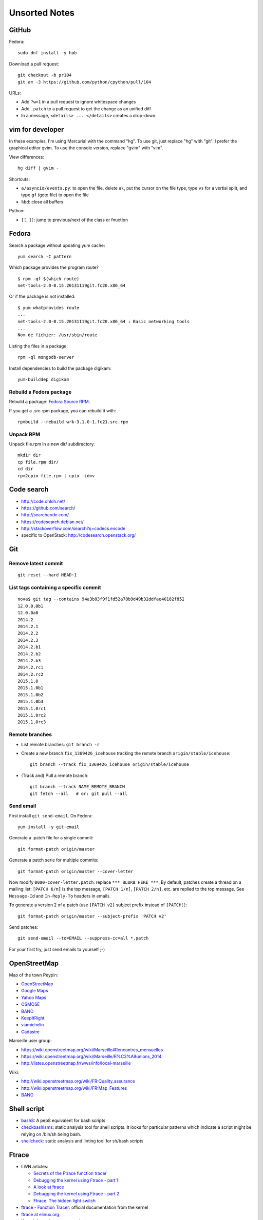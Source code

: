 ++++++++++++++
Unsorted Notes
++++++++++++++

.. image:: great_flamingo.jpg
   :alt: Great Flamingo
   :align: right
   :target: http://www.flickr.com/photos/haypo/11915292626/

GitHub
======

Fedora::

    sudo dnf install -y hub

Download a pull request::

    git checkout -b pr104
    git am -3 https://github.com/python/cpython/pull/104

URLs:

* Add ``?w=1`` in a pull request to ignore whitespace changes
* Add ``.patch`` to a pull request to get the change as an unified diff
* In a message, ``<details> ... </details>`` creates a drop-down

vim for developer
=================

In these examples, I'm using Mercurial with the command "hg". To use git, just
replace "hg" with "git". I prefer the graphical editor gvim. To use the console
version, replace "gvim" with "vim".

View differences::

    hg diff | gvim -

Shortcuts:

* ``a/asyncio/events.py``: to open the file, delete ``a\``, put the cursor
  on the file type, type ``vs`` for a vertial split, and type ``gf`` (goto
  file) to open the file
* ``%bd``: close all buffers

Python:

* ``[[``, ``]]``: jump to previous/next of the class or fnuction



Fedora
======

Search a package without updating yum cache::

    yum search -C pattern

Which package provides the program route? ::

    $ rpm -qf $(which route)
    net-tools-2.0-0.15.20131119git.fc20.x86_64

Or if the package is not installed::

    $ yum whatprovides route
    ...
    net-tools-2.0-0.15.20131119git.fc20.x86_64 : Basic networking tools
    ...
    Nom de fichier: /usr/sbin/route

Listing the files in a package::

     rpm -ql mongodb-server

Install dependencies to build the package digikam::

    yum-builddep digikam

Rebuild a Fedora package
------------------------

Rebuild a package: `Fedora Source RPM <http://hacktux.com/fedora/source/rpm>`_.

If you get a .src.rpm package, you can rebuild it with::

    rpmbuild --rebuild wrk-3.1.0-1.fc21.src.rpm

Unpack RPM
----------

Unpack file.rpm in a new dir/ subdirectory::

    mkdir dir
    cp file.rpm dir/
    cd dir
    rpm2cpio file.rpm | cpio -idmv


Code search
===========

* http://code.ohloh.net/
* https://github.com/search/
* http://searchcode.com/
* https://codesearch.debian.net/
* http://stackoverflow.com/search?q=codecs.encode
* specific to OpenStack: http://codesearch.openstack.org/


Git
===

Remove latest commit
--------------------

::

    git reset --hard HEAD~1

List tags containing a specific commit
--------------------------------------

::

    nova$ git tag --contains 94a3b83f9f1fd52a78b9d49b32ddfae40182f852
    12.0.0.0b1
    12.0.0a0
    2014.2
    2014.2.1
    2014.2.2
    2014.2.3
    2014.2.b1
    2014.2.b2
    2014.2.b3
    2014.2.rc1
    2014.2.rc2
    2015.1.0
    2015.1.0b1
    2015.1.0b2
    2015.1.0b3
    2015.1.0rc1
    2015.1.0rc2
    2015.1.0rc3


Remote branches
---------------

* List remote branches: ``git branch -r``
* Create a new branch ``fix_1369426_icehouse`` tracking the remote branch
  ``origin/stable/icehouse``::

    git branch --track fix_1369426_icehouse origin/stable/icehouse

* (Track and) Pull a remote branch::

    git branch --track NAME_REMOTE_BRANCH
    git fetch --all   # or: git pull --all

Send email
----------

First install ``git send-email``. On Fedora::

    yum install -y git-email

Generate a .patch file for a single commit::

    git format-patch origin/master

Generate a patch serie for multiple commits::

    git format-patch origin/master --cover-letter

Now modify ``0000-cover-letter.patch``: replace ``*** BLURB HERE ***``. By
default, patches create a thread on a mailing list: ``[PATCH 0/n]`` is the top
message, ``[PATCH 1/n]``, ``[PATCH 2/n]``, etc. are replied to the top message.
See ``Message-Id`` and ``In-Reply-To`` headers in emails.

To generate a version 2 of a patch (use ``[PATCH v2]`` subject prefix instead
of ``[PATCH]``)::

    git format-patch origin/master --subject-prefix 'PATCH v2'

Send patches::

    git send-email --to=EMAIL --suppress-cc=all *.patch

For your first try, just send emails to yourself ;-)


OpenStreetMap
=============

Map of the town Peypin:

* `OpenStreetMap <http://www.openstreetmap.org/relation/93723>`_
* `Google Maps <https://maps.google.com/maps?ll=43.384146,5.577428&spn=0.005544,0.013368&sll=37.0625,-95.677068&sspn=49.089956,109.511719>`_
* `Yahoo Maps <https://maps.yahoo.com/place/?lat=43.38477800510547&lon=5.580840110778809&bb=43.391405312706%2C5.564478635787964%2C43.37816556912287%2C5.597201585769653&addr=Peypin%2C France>`_
* `OSMOSE <http://osmose.openstreetmap.fr/fr/map/#zoom=15&lat=43.38312&lon=5.57648&layer=Mapnik&overlays=FFFFFFFFFFFFFFFFFFFT&item=xxxx&level=1%2C2%2C3&tags=&fixable=&bbox=0.1373291015625%2C42.53689200787317%2C7.0751953125%2C45.98169518512228>`_
* `BANO <http://layers.openstreetmap.fr/?zoom=16&lat=43.38333&lon=5.5835&layers=B0000FFFFFFFFFFFFFFFFFFFFFFT>`_
* `KeepItRight <http://keepright.at/report_map.php?lang=fr&ch30=1&ch40=1&ch50=1&ch70=1&ch90=1&ch100=1&ch110=1&ch120=1&ch130=1&ch150=1&ch160=1&ch170=1&ch180=1&ch191=1&ch192=1&ch193=1&ch194=1&ch195=1&ch196=1&ch197=1&ch198=1&ch201=1&ch202=1&ch203=1&ch204=1&ch205=1&ch206=1&ch207=1&ch208=1&ch210=1&ch220=1&ch231=1&ch232=1&ch270=1&ch281=1&ch282=1&ch283=1&ch284=1&ch285=1&ch291=1&ch292=1&ch293=1&ch294=1&ch295=1&ch296=1&ch297=1&ch298=1&ch311=1&ch312=1&ch313=1&ch320=1&ch350=1&ch370=1&ch380=1&ch401=1&ch402=1&ch411=1&ch412=1&ch413=1&number_of_tristate_checkboxes=8&highlight_error_id=0&highlight_schema=0&lat=43.38304&lon=5.57771&zoom=16&show_ign=1&show_tmpign=1&layers=B0T&ch=0%2C30%2C40%2C50%2C70%2C90%2C100%2C110%2C120%2C130%2C150%2C160%2C170%2C180%2C191%2C192%2C193%2C194%2C195%2C196%2C197%2C198%2C201%2C202%2C203%2C204%2C205%2C206%2C207%2C208%2C210%2C220%2C231%2C232%2C270%2C281%2C282%2C283%2C284%2C285%2C291%2C292%2C293%2C294%2C295%2C296%2C297%2C298%2C311%2C312%2C313%2C320%2C350%2C370%2C380%2C401%2C402%2C411%2C412%2C413>`_
* `viamichelin <http://www.viamichelin.fr/web/Cartes-plans/Carte_plan-Peypin-13124-Bouches_du_Rhone-France-D46A?strLocid=35MTE1NHRhajA2MjdldzF5NjMyaGtuYTQyOTljMTAyMnNjTkRNdU16ZzBNems9Y05TNDFOemMyTnc9PQ==&loc=no&layers=00000001&zoomLevel=12&strCoord=5.57767*43.38439>`_
* `Cadastre <http://www.cadastre.gouv.fr/scpc/afficherCarteCommune.do?c=80073&dontSaveLastForward&keepVolatileSession=>`_

Marseille user group:

* https://wiki.openstreetmap.org/wiki/Marseille#Rencontres_mensuelles
* https://wiki.openstreetmap.org/wiki/Marseille/R%C3%A9unions_2014
* http://listes.openstreetmap.fr/wws/info/local-marseille

Wiki:

* http://wiki.openstreetmap.org/wiki/FR:Quality_assurance
* http://wiki.openstreetmap.org/wiki/FR:Map_Features
* `BANO <http://wiki.openstreetmap.org/wiki/WikiProject_France/WikiProject_Base_Adresses_Nationale_Ouverte_(BANO)>`_


Shell script
============

* `bash8 <https://pypi.python.org/pypi/bash8>`_: A pep8 equivalent for bash
  scripts
* `checkbashisms <http://freecode.com/projects/checkbashisms>`_: static
  analysis tool for shell scripts. It looks for particular patterns which
  indicate a script might be relying on /bin/sh being bash.
* `shellcheck <http://www.shellcheck.net/>`_: static analysis and linting tool
  for sh/bash scripts


Ftrace
======

* LWN articles:

  - `Secrets of the Ftrace function tracer <http://lwn.net/Articles/370423/>`_
  - `Debugging the kernel using Ftrace - part 1 <http://lwn.net/Articles/365835/>`_
  - `A look at ftrace <http://lwn.net/Articles/322666/>`_
  - `Debugging the kernel using Ftrace - part 2 <http://lwn.net/Articles/366796/>`_
  - `Ftrace: The hidden light switch <http://lwn.net/Articles/608497/>`_

* `ftrace - Function Tracer
  <https://www.kernel.org/doc/Documentation/trace/ftrace.txt>`_: official
  documentation from the kernel
* `ftrace at elinux.org <http://elinux.org/Ftrace>`_
* `Kernel dynamic memory analysis <http://elinux.org/Kernel_dynamic_memory_analysis>`_
* `Installing and Using Ftrace <http://omappedia.org/wiki/Installing_and_Using_Ftrace>`_


Mercurial
=========

.. _hg-bisect:

bisect with a command
---------------------

Shell script ``cmd.sh``::

    set -e -x
    make
    ./python script.py

where ``script.py`` is the script to reproduce the bug.

Cleanup everything::

    hg bisect --reset
    hg update -C

We know that the most recent version is bad (``./cmd`` fails)::

    ./cmd.sh
    # cmd.sh failed
    hg bisect -b

Find a good revision using a date::

    hg up -r "branch(default) and date('May 2015')"
    ./cmd.sh
    # it's still failing, take an older date
    hg up -r "branch(default) and date('Jan 2015')"
    ./cmd.sh
    # iterate until the test pass
    (...)
    hg bisect -g

Ok, we have a good and a bad revision, and a script to automate the bisection::

    hg bisect --command ./cmd.sh
    # enjoy watching your computer working for you


cannot edit immutable changeset: xxx
------------------------------------

You can force the phase of a changeset back to draft like so::

    hg phase -d -f <changeset_id>

Only do that for private changes!


Find tags containing a specific changeset
-----------------------------------------

Let's say that you want to check which versions contains the _FUTURE_CLASSES
variable::

    $ grep '_FUTURE_CLASSES =' trollius/*.py
    trollius/futures.py:    _FUTURE_CLASSES = (Future, events.asyncio.Future)
    trollius/futures.py:    _FUTURE_CLASSES = Future

    $ hg blame trollius/futures.py|grep '_FUTURE_CLASSES ='
    1712:     _FUTURE_CLASSES = (Future, events.asyncio.Future)
    1688:     _FUTURE_CLASSES = Future

    $ hg log -r 1688 --template '{date|isodate}\n'
    2014-07-25 10:05 +0200

Ok, so the _FUTURE_CLASSES was added by the changeset ``1688`` which was made
the 2014-07-25. We pick the oldest changeset, ``1712`` was probably a fix.

Find the tags which contains the changeset ``1688``::

    $ hg log -r "reverse(descendants(1688)) and tag()" --template "{tags}\t{rev}:{node|short}\n"
    trollius-1.0.2  1767:41ac07cd2d03
    trollius-1.0.1  1738:83e574a42e16

    $ hg log -r trollius-1.0.1 --template '{date|isodate}\n'
    2014-07-30 17:45 +0200
    $ hg log -r trollius-1.0.2 --template '{date|isodate}\n'
    2014-10-02 16:47 +0200

The _FUTURE_CLASSES was introduced in trollius-1.0.1 which was released the
2014-07-30.  The following release trollius-1.0.2 (2014-10-02) also contains
it, which is expected since trollius-1.0.2 is based on trollius-1.0.1.

Check versions::

    $ hg up trollius-1.0.1
    $ grep '_FUTURE_CLASSES =' trollius/*.py
    trollius/futures.py:    _FUTURE_CLASSES = (Future, events.asyncio.Future)
    trollius/futures.py:    _FUTURE_CLASSES = Future

    $ hg up trollius-1.0
    $ grep '_FUTURE_CLASSES =' trollius/*.py
    trollius/tasks.py:    _FUTURE_CLASSES = (futures.Future, asyncio.Future)
    trollius/tasks.py:    _FUTURE_CLASSES = futures.Future

Ok, so in fact the variable was moved from the Python module ``trollius.tasks``
to the modle ``trollius.futures`` between versions 1.0 and 1.0.1.

abort: can't rebase public changeset fb6b735060b5
-------------------------------------------------

Error::

    abort: can't rebase public changeset fb6b735060b5
    (see "hg help phases" for details)


Misc
====

* `Linux: detect launching of programs <https://stackoverflow.com/questions/6075013/linux-detect-launching-of-programs>`_ (StackOverflow)
* `MLVPN - MultiLink Virtual Public Network <http://www.mlvpn.fr/>`_
* Docker: https://linuxfr.org/news/docker-tutoriel-pour-manipuler-les-conteneurs
* `Forensically <https://29a.ch/photo-forensics/>`_: tools to check if a photo
  was modified


Share files files from Linux to OSX
===================================

I tried NFS: issues with non-ASCII characters, issue with Unicode NFC
normalization on OS X. Since OS X 10.9, the only way is to use the command line
to pass the option ``-o nfc`` to ``mount -t nfs ...``.

I tried Samba: well, it's not easy. Let's say that the directory to share is
``/data``.

Prepare permissions, readable by everybody, UNIX and SELinux permissions::

    sudo find  /data -type f -print0|xargs -0 chmod 644
    sudo find -type d -print0|xargs -0 chmod 755
    sudo semanage fcontext -a -t samba_share_t "/data(/.*)?"
    sudo restorecon -R -v data/

Install Samba::

    sudo yum install samba samba-common samba-client cups-lib system-config-samba

Use ``system-config-samba`` to share ``/data``:

* run ``sudo system-config-samba``
* add ``/data`` directory as ``public`` and make it readable for everybody
* add a Windows user which is binded to your user (Preference, Samba users)

Start Samba server and run it at boot::

    sudo systemctl start smb.service
    sudo systemctl start nmb.service
    sudo systemctl enable smb.service
    sudo systemctl enable nmb.service

Mac OS X:

* Finder, Go, Access server: use ``smb://192.168.0.1/data`` URL
* Type the user and password
* Enjoy!

Very good tutorial for Fedora 20:  `How to enable samba share for a specific
directory - Fedora 20
<https://ask.fedoraproject.org/en/question/40353/how-to-enable-samba-share-for-a-specific-directory-fedora-20/>`_.


Friends
=======

* http://blog.sileht.net/
* http://www.florentflament.com/
* http://yeknan.free.fr/dc2/

Fun:

* http://tumourrasmoinsbete.blogspot.fr/
* http://www.commitlogsfromlastnight.com/


systemd
=======

list servers
------------

Find the name of the systemd unit for MariaDB or RabbitMQ server.

List all installed services, including disabled services, and search for "maria"::

    systemctl list-unit-files --type=service | grep maria

Alternative if you know the package::

    $ rpm -ql mariadb-server|grep service
    /usr/lib/systemd/system/mariadb.service

List enabled services::

    systemctl list-units

Note: it looks like "list-units" doesn't show mariadb.service, probably because
it is disabled (not started at boot).


system logs (syslogs), journald
-------------------------------

* Show syslog from the most recent to the oldest logs: ``journalctl --reverse``
* Show all logs since the last boot: ``journalctl -b 0``
* List boots: ``journalctl --list-boots``
* ``tail -f /var/log/syslog``: ``journalctl -f``
* ``tail -f /var/log/syslog`` but only for apache: ``journalctl -u apache.service -f``


getaddrinfo
===========

* `A surprising discovery on converting IPv6 addresses: we no longer prefer
  getaddrinfo()
  <http://blog.powerdns.com/2014/05/21/a-surprising-discovery-on-converting-ipv6-addresses-we-no-longer-prefer-getaddrinfo/>`_
  (PowerDNS blog,  May 2014)
* glibc 2.15 (March 2012):
  `Avoid __check_pf calls in getaddrinfo unless really needed
  <https://sourceware.org/git/?p=glibc.git;a=commit;h=fa3fc0fe5f452d0aa7e435d8f32e992958683819>`_
* `Python issue: getaddrinfo is wrongly considered thread safe on linux
  <https://bugs.python.org/issue21216>`_
* `libc6: getaddrinfo() sends DNS queries to random file descriptors
  (CVE-2013-7423) <https://bugs.debian.org/cgi-bin/bugreport.cgi?bug=722075>`_
  (glibc 2.13, fixed at least in glibc 2.19)


PostgreSQL
==========

Install PostgreSQL server on Fedora 21. Type as root::

    yum install postgresql-server
    postgresql-setup initdb

Modify ``/var/lib/pgsql/data/postgresql.conf`` to accept connections from
192.168.0.0/24 network, replace::

    #listen_addresses = 'localhost'         # what IP address(es) to listen on;
    ...
    max_connections = 100                  # (change requires restart)


with::

    listen_addresses = '*'
    ...
    max_connections = 1000                  # (change requires restart)

Modify ``/var/lib/pgsql/data/pg_hba.conf`` to allow login using a password from
192.168.0.0/24 network, replace::

    host    all             all             127.0.0.1/32            ident

with::

    host    all             all             192.168.0.0/24          md5

Start PostgreSQL::

    systemctl start postgresql


Switch to the ``postgres`` user (``sudo -u postgres -H -s``), open the psql
client (``psql``) and type::

    CREATE USER bigdata;
    ALTER ROLE bigdata WITH CREATEDB;
    ALTER USER bigdata WITH ENCRYPTED PASSWORD 'password';
    CREATE DATABASE bigdata;

* http://doc.fedora-fr.org/wiki/Installation_et_configuration_de_PostgreSQL


Google
======

What Google knowns on you:

* https://myactivity.google.com/
* https://myaccount.google.com/
* https://maps.google.fr/locationhistory/


.. _operating-systems:

Operating systems
=================

`macOS (Mac OS X) versions
<https://en.wikipedia.org/wiki/MacOS#Release_history>`_:

==============  ============== ==============  ============
Mac OS X        Name           Darwin Version  Release Year
==============  ============== ==============  ============
Mac OS X 10.12  Sierra         16.x            2016
Mac OS X 10.11  El Capitan     15.x            2015
Mac OS X 10.10  Yosemite       14.x            2014
Mac OS X 10.9   Mavericks      13.x            2013
Mac OS X 10.8   Mountain Lion  12.x            2012
Mac OS X 10.7   Lion           11.x            2010
Mac OS X 10.6   Snow Leopard   10.x            2008
Mac OS X 10.5   Leopard        9.x             2006
Mac OS X 10.4   Tiger          8.x             2004
==============  ============== ==============  ============

* `Microsoft Windows versions
  <https://en.wikipedia.org/wiki/List_of_Microsoft_Windows_versions>`_:

  - Windows 10: (under development)
  - Windows 8.1: 2013
  - Windows 8: 2012
  - Windows 7: 2009
  - Windows Vista: 2007
  - Windows XP: 2001

* `Linux kernel versions
  <https://en.wikipedia.org/wiki/Linux_kernel#Maintenance>`_:

  - 4.0: 2015 (under development)
  - 3.0: 2011
  - 2.6: 2003
  - 2.4: 2001

* `Ubuntu releases
  <https://en.wikipedia.org/wiki/List_of_Ubuntu_releases#Table_of_versions>`_:

  - 16.10: Yakkety Yak (not released yet, scheduled for 2016-10-20)
  - 16.04 LTS: Xenial Xerus, 2016-04-21
  - 15.10: Wily Werewolf, 2015-10-22
  - 15.04: Vivid, 2015-04
  - 14.10: Utopic, 2014-10
  - 14.04 LTS: Trusty, 2014-04
  - 12.04 LTS: Precise, 2012-04

* `Fedora releases
  <https://en.wikipedia.org/wiki/Fedora_%28operating_system%29#Releases>`_:

  * Fedora 24: 2016-06-21
  * Fedora 23: 2015-11-03
  * Fedora 22: 2015-05-26
  * Fedora 21: 2014-12
  * Fedora 20: 2013-12, Heisenbug
  * Fedora 19: 2013-07, Schrödinger's Cat

* `FreeBSD releases <https://en.wikipedia.org/wiki/FreeBSD#Version_history>`_:

  * FreeBSD 10: 2014-01
  * FreeBSD 9: 2012-01
  * FreeBSD 8.1: 2010-07
  * FreeBSD 7: 2008-02
  * FreeBSD 6.2: 2007-01

Programming advices
===================

* Coding style: 80 columns, PEP 7 for C, PEP 8 for Python
* Avoid variable globals
* Signal handlers: only use signal-safe functions


Timezones
=========

* Debian issue: `tzdata: Argentina just decided not to move to DST this Sunday :-\
  <https://bugs.debian.org/cgi-bin/bugreport.cgi?bug=551195>`_
* Python issue: `datetime: support leap seconds
  <https://bugs.python.org/issue23574>`_


rsync
=====

Local copy with progress bar and handle sparse files::

    rsync -Sav --progress /mnt/vm/images/ /var/lib/libvirt/images/

Thunderbird
===========

`Checking for new messages in other folders - Thunderbird
<http://kb.mozillazine.org/How_do_I_check_for_new_messages_in_other_folders>`_.

Set ``mail.server.default.check_all_folders_for_new=true`` in advanced settings
(Edit > Preference > Advanced > General tab > Config editor).


Gnome-Terminal
==============

Configure Gnome-Terminal to select a full URL double-click::

    dconf write /org/gnome/terminal/legacy/profiles:/:${Profile_ID}/word-char-exceptions '@ms "-,.;/?%&#_=+@~·:"'

Replace ``${Profile_ID}`` with the profile identifier. To get it::

    $ gsettings get org.gnome.Terminal.ProfilesList list
    ['b1dcc9dd-5262-4d8d-a863-c897e6d979b9']

Example::

    dconf write /org/gnome/terminal/legacy/profiles:/:b1dcc9dd-5262-4d8d-a863-c897e6d979b9/word-char-exceptions '@ms "-,.;/?%&#_=+@~·:"'

It looks like you don't have to restart Gnome-Terminal.

http://fedora.12.x6.nabble.com/gnome-terminal-amp-select-by-word-characters-td5043736.html

* https://bugzilla.redhat.com/show_bug.cgi?id=1165244
* https://bugzilla.redhat.com/show_bug.cgi?id=1227222
* https://bugzilla.gnome.org/show_bug.cgi?id=727743
* https://bugzilla.gnome.org/show_bug.cgi?id=730632#c33


Android
=======

Samsung S2, delete logs on internal storage:

* dial ``*#9900#``
* click on: "Delete dumpstate/logcat"

Free space on the 16 GB SD card:

* install CCleaner
* Free space using CCleaner


IRC
===

List operators of channel::

    /msg ChanServ access #python-fr list

Give operator permission to someone::

    /msg ChanServ flags #python-fr skyice +Aeiortv


SSH keygen
==========

Create an SSH key::

    ssh-keygen -t ed25519 -o -a 100 -C "haypo2017" -f ssh_key

* ``-t``: key type, http://ed25519.cr.yp.to/
* ``-a 100``: use 100 rounds of the key derivation function for the passphrase,
  increase resistance to brute-force password cracking
* ``-C``: comment
* ``-f``: filename
* ``-o``: save private keys using the new OpenSSH format, increased resistance
  to brute-force password cracking (in fact, ``-t ed25519`` already enables
  this option)

Issues with ed25519:

* Launchpad doesn't support ed25519: Launchpad is implemented on top of Twisted
  which doesn't support ed25519 yet.
  https://bugs.launchpad.net/launchpad/+bug/1282220
* gnome-keyrign doesn't support the new SSH key format used by ed25519 by
  default:
  https://bugzilla.gnome.org/show_bug.cgi?id=723274
  https://bugzilla.gnome.org/show_bug.cgi?id=641082

Links:

* https://stribika.github.io/2015/01/04/secure-secure-shell.html
* https://wiki.archlinux.org/index.php/SSH_keys

SSH agent:

* Modify /etc/pam.d/* to lines containing "pam_gnome_keyring.so"
* Make sure that login still works after the change!!!

Gnome and SSH passphrase::

    sudo dnf install -y openssh-askpass

Replace gnome-keyring with ssh-agent to support elliptic curves:

* https://ask.fedoraproject.org/en/question/92448/how-do-i-get-proper-ssh-agent-functionality-in-gnome/

Fedora process::

    /usr/bin/gnome-keyring-daemon --daemonize --login

Disable gnome-keyring::

    mkdir -p ~/.config/autostart/
    cp /etc/xdg/autostart/gnome-keyring-ssh.desktop ~/.config/autostart/
    echo "X-GNOME-Autostart-enabled=false" >>~/.config/autostart/gnome-keyring-ssh.desktop

See also https://wiki.archlinux.org/index.php/GNOME/Keyring#Disable_keyring_daemon_components

Enable pam_ssh in PAM config:

* https://wiki.archlinux.org/index.php/SSH_keys
* https://ask.fedoraproject.org/en/question/92448/how-do-i-get-proper-ssh-agent-functionality-in-gnome/


(FR) Transport aérien
=====================

* March 2014: https://fr.wikipedia.org/wiki/Vol_370_Malaysia_Airlines#Hypoth.C3.A8se_d.27un_incident_technique
* April 2016: Batteries lithium-ion interdites dans le transport de fret
  aérien.


Gnome
=====

My CSS theme for window colored borders: https://github.com/haypo/misc/blob/master/conf/gtk.css

https://wiki.gnome.org/Projects/GnomeShell/CheatSheet

gsettings set org.gnome.desktop.wm.preferences focus-new-windows 'strict'


Yubikey
=======

* Fedora: dnf install -y u2f-hidraw-policy
  See https://gist.github.com/fntlnz/a4513162960e1e9fdb99
* Firefox: https://addons.mozilla.org/fr/firefox/addon/u2f-support-add-on/
  https://github.com/prefiks/u2f4moz
* GitHub: https://github.com/settings/two_factor_authentication/configure click on [Register new device]
* Firefox plugin doesn't work on Google nor Bitbucket


Install FreeBSD CURRENT in a VM
===============================

* Download ftp://ftp.freebsd.org/pub/FreeBSD/releases/amd64/amd64/ISO-IMAGES/11.0/FreeBSD-11.0-RELEASE-amd64-disc1.iso.xz
* Uncompress: unxz FreeBSD-11.0-RELEASE-amd64-disc1.iso.xz
* Create a new VM:

  * Name: FreeBSD
  * Boot from an ISO: specify the path to the .iso file
  * System: select Show all, select UNIX, pick FreeBSD 11
  * 1 cpu, 1 GB of RAM
  * Disk size: 20 GB
  * Select network: shared interface, br0

* FreeBSD installer:


  * <install>
  * Keymap: French ISO-8859-1
  * Hostname: freebsd
  * Distribution: only keep [*] ports
  * Partition: auto, <Entire disk>, MBR, Finish, Commit
  * (choose a root password)
  * network: configure IPv4, use DHCP, yes, configure IPv6, auto, yes
  * Time Zone: 8 Europe, 14 France
  * Date/Time: Skip
  * Service started at boot: sshd
  * (no option)
  * Add a new user: username haypo
  * Exit: Manual config? No
  * Reboot

* (After reboot)
* Log as root
* type "pkg sudo" and install it
* run "visudo" and uncomment "%whell ALL.." without password
* add haypo user to the wheel group: pw group mod wheel -m haypo
* Relog as haypo
* sudo pkg install bash git
* chsh: write /usr/local/bin/bash (check before with "which bash")
* Delog, log again as haypo


C aliasing
==========

* ``-fstrict-aliasing`` vs ``-fno-strict-aliasing``
* ``__restrict__`` (or just ``restrict``)
* clang "bug": `aliasing bug with union in clang 4.0
  <https://bugs.llvm.org//show_bug.cgi?id=31928>`_
* `Understanding Strict Aliasing
  <http://cellperformance.beyond3d.com/articles/2006/06/understanding-strict-aliasing.html>`_
  (Mike Acton, June 1, 2006)
* `Demystifying The Restrict Keyword
  <http://cellperformance.beyond3d.com/articles/2006/05/demystifying-the-restrict-keyword.html>`_
  (Mike Acton, May 29, 2006)
* `Type-punning and strict-aliasing
  <http://blog.qt.io/blog/2011/06/10/type-punning-and-strict-aliasing/>`_
  (Thiago Macieira, June 2011)
* Python 2 slower: the C code base doesn't respect strict aliasing and so must
  be compiled with ``-fno-strict-aliasing`` (to avoid bugs when the compiler
  optimizes the code) which is inefficient. The structure of Python C type has
  been deeply rewritten to fix the root cause.
* `gcc-help: Missed optimization when using a structure
  <https://gcc.gnu.org/ml/gcc-help/2013-04/msg00192.html>`_ (2013-04)
* `GCC -fstrict-aliasing documentation
  <https://gcc.gnu.org/onlinedocs/gcc/Optimize-Options.html#Type-punning>`_
* `GCC Union documentation
  <https://gcc.gnu.org/onlinedocs/gcc/Structures-unions-enumerations-and-bit-fields-implementation.html#Structures-unions-enumerations-and-bit-fields-implementation>`_
* `Detecting Strict Aliasing Violations
  <http://trust-in-soft.com/wp-content/uploads/2017/01/vmcai.pdf>`_
  by P. Cuoq et. al.

Change which fixed a crash after the merged of the new dict implementation
on a specific platform (don't recall which one!):
https://github.com/python/cpython/commit/186122ead26f3ae4c2bc9f6715d2a29d339fdc5a

Example::

    #include <stdint.h>
    #include <stdio.h>

    uint32_t
    swap_words( uint32_t arg )
    {
      uint16_t* const volatile sp = (uint16_t*)&arg;
      uint16_t        hi = sp[0];
      uint16_t        lo = sp[1];

      sp[1] = hi;
      sp[0] = lo;

      return (arg);
    }

    int main(void)
    {
        uint32_t x = 0xabcd1234;
        uint32_t y = swap_words(x);
        printf("x=%lx\n", (long unsigned int)x);
        printf("y=%lx\n", (long unsigned int)y);
        return 0;
    }

Bug::

    $ LANG= gcc -O3 x.c -o x -fstrict-aliasing -Wstrict-aliasing=2 && ./x
    x.c: In function 'swap_words':
    x.c:7:3: warning: dereferencing type-punned pointer will break strict-aliasing rules [-Wstrict-aliasing]
       uint16_t* const volatile sp = (uint16_t*)&arg;
       ^~~~~~~~
    x=abcd1234
    y=abcd1234


tmux
====

* tmux attach
* tmux ls
* CTRL+b ...

  - ``d``: detach
  - ``c``: new window
  - ``n`` / ``p``: next/previous window
  - ``:``: open the command line ("prompt")
  - ``,``: name the window
  - ``w``: window list
  - ``&``: kill the window

* Command line or "prompt" (opened by CTRL+b :):

  - list-sessions

* `tmux shortcuts & cheatsheet <https://gist.github.com/MohamedAlaa/2961058>`_
